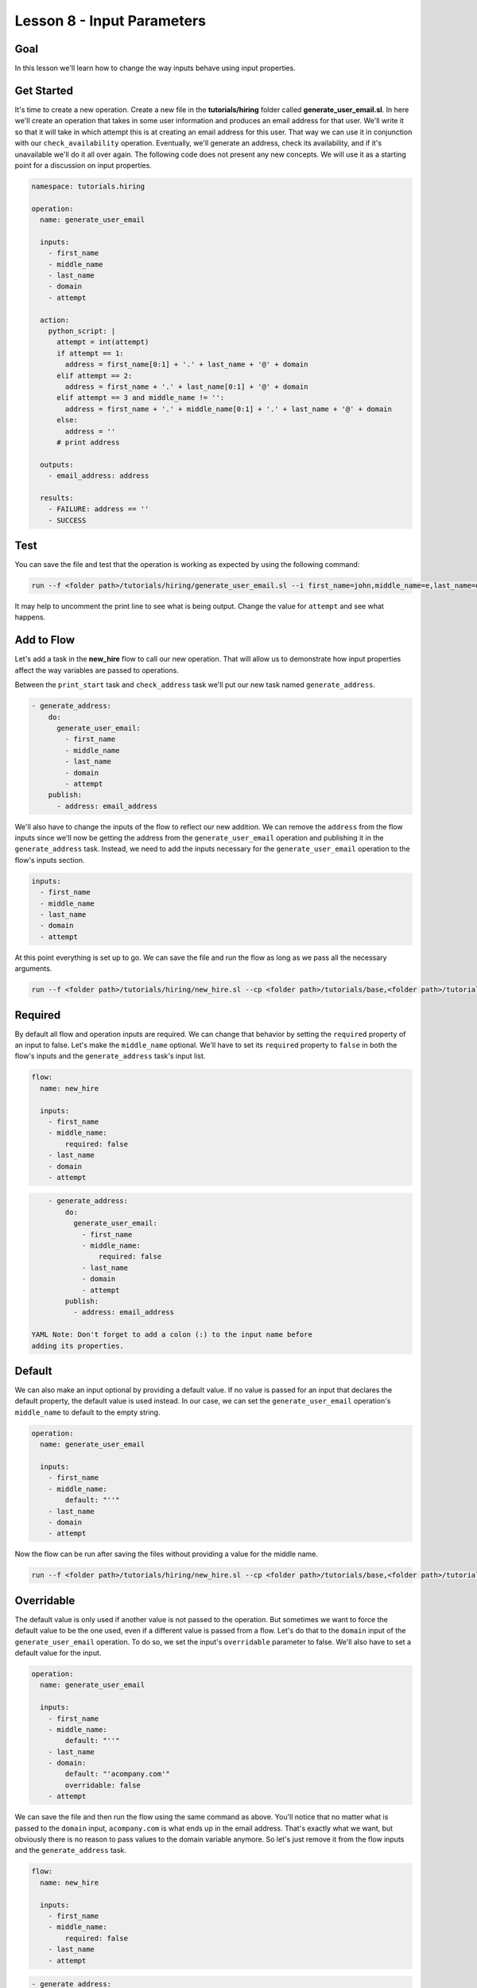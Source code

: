 Lesson 8 - Input Parameters
===========================

Goal
----

In this lesson we'll learn how to change the way inputs behave using
input properties.

Get Started
-----------

It's time to create a new operation. Create a new file in the
**tutorials/hiring** folder called **generate\_user\_email.sl**. In here
we'll create an operation that takes in some user information and
produces an email address for that user. We'll write it so that it will
take in which attempt this is at creating an email address for this
user. That way we can use it in conjunction with our
``check_availability`` operation. Eventually, we'll generate an address,
check its availability, and if it's unavailable we'll do it all over
again. The following code does not present any new concepts. We will use
it as a starting point for a discussion on input properties.

.. code:: yaml

    namespace: tutorials.hiring

    operation:
      name: generate_user_email

      inputs:
        - first_name
        - middle_name
        - last_name
        - domain
        - attempt

      action:
        python_script: |
          attempt = int(attempt)
          if attempt == 1:
            address = first_name[0:1] + '.' + last_name + '@' + domain
          elif attempt == 2:
            address = first_name + '.' + last_name[0:1] + '@' + domain
          elif attempt == 3 and middle_name != '':
            address = first_name + '.' + middle_name[0:1] + '.' + last_name + '@' + domain
          else:
            address = ''
          # print address

      outputs:
        - email_address: address

      results:
        - FAILURE: address == ''
        - SUCCESS

Test
----

You can save the file and test that the operation is working as expected
by using the following command:

.. code:: bash

    run --f <folder path>/tutorials/hiring/generate_user_email.sl --i first_name=john,middle_name=e,last_name=doe,domain=somecompany,attempt=1

It may help to uncomment the print line to see what is being output.
Change the value for ``attempt`` and see what happens.

Add to Flow
-----------

Let's add a task in the **new\_hire** flow to call our new operation.
That will allow us to demonstrate how input properties affect the way
variables are passed to operations.

Between the ``print_start`` task and ``check_address`` task we'll put
our new task named ``generate_address``.

.. code:: yaml

        - generate_address:
            do:
              generate_user_email:
                - first_name
                - middle_name
                - last_name
                - domain
                - attempt
            publish:
              - address: email_address

We'll also have to change the inputs of the flow to reflect our new
addition. We can remove the ``address`` from the flow inputs since we'll
now be getting the address from the ``generate_user_email`` operation
and publishing it in the ``generate_address`` task. Instead, we need to
add the inputs necessary for the ``generate_user_email`` operation to
the flow's inputs section.

.. code:: yaml

      inputs:
        - first_name
        - middle_name
        - last_name
        - domain
        - attempt

At this point everything is set up to go. We can save the file and run
the flow as long as we pass all the necessary arguments.

.. code:: bash

    run --f <folder path>/tutorials/hiring/new_hire.sl --cp <folder path>/tutorials/base,<folder path>/tutorials/hiring --i first_name=john,middle_name=e,last_name=doe,domain=somecompany.com,attempt=1

Required
--------

By default all flow and operation inputs are required. We can change
that behavior by setting the ``required`` property of an input to false.
Let's make the ``middle_name`` optional. We'll have to set its
``required`` property to ``false`` in both the flow's inputs and the
``generate_address`` task's input list.

.. code:: yaml

    flow:
      name: new_hire

      inputs:
        - first_name
        - middle_name:
            required: false
        - last_name
        - domain
        - attempt

.. code:: yaml

        - generate_address:
            do:
              generate_user_email:
                - first_name
                - middle_name:
                    required: false
                - last_name
                - domain
                - attempt
            publish:
              - address: email_address

    YAML Note: Don't forget to add a colon (:) to the input name before
    adding its properties.

Default
-------

We can also make an input optional by providing a default value. If no
value is passed for an input that declares the default property, the
default value is used instead. In our case, we can set the
``generate_user_email`` operation's ``middle_name`` to default to the
empty string.

.. code:: yaml

    operation:
      name: generate_user_email

      inputs:
        - first_name
        - middle_name:
            default: "''"
        - last_name
        - domain
        - attempt

Now the flow can be run after saving the files without providing a value
for the middle name.

.. code:: bash

    run --f <folder path>/tutorials/hiring/new_hire.sl --cp <folder path>/tutorials/base,<folder path>/tutorials/hiring --i first_name=john,last_name=doe,domain=somecompany.com,attempt=1

Overridable
-----------

The default value is only used if another value is not passed to the
operation. But sometimes we want to force the default value to be the
one used, even if a different value is passed from a flow. Let's do that
to the ``domain`` input of the ``generate_user_email`` operation. To do
so, we set the input's ``overridable`` parameter to false. We'll also
have to set a default value for the input.

.. code:: yaml

    operation:
      name: generate_user_email

      inputs:
        - first_name
        - middle_name:
            default: "''"
        - last_name
        - domain:
            default: "'acompany.com'"
            overridable: false
        - attempt

We can save the file and then run the flow using the same command as
above. You'll notice that no matter what is passed to the ``domain``
input, ``acompany.com`` is what ends up in the email address. That's
exactly what we want, but obviously there is no reason to pass values to
the domain variable anymore. So let's just remove it from the flow
inputs and the ``generate_address`` task.

.. code:: yaml

    flow:
      name: new_hire

      inputs:
        - first_name
        - middle_name:
            required: false
        - last_name
        - attempt

.. code:: yaml

        - generate_address:
            do:
              generate_user_email:
                - first_name
                - middle_name:
                    required: false
                - last_name
                - attempt
            publish:
              - address: email_address

Run It
------

Now we can save the file and run the flow without passing the domain. We
can also leave out the middle name if we want, but we can also leave it
in.

.. code:: bash

    run --f <folder path>/tutorials/hiring/new_hire.sl --cp <folder path>/tutorials/base,<folder path>/tutorials/hiring --i first_name=john,last_name=doe,attempt=1

Up Next
-------

In the next lesson we'll see how to use subflows.

New Code - Complete
-------------------

**new\_hire.sl**

.. code:: yaml

    namespace: tutorials.hiring

    imports:
      base: tutorials.base

    flow:
      name: new_hire

      inputs:
        - first_name
        - middle_name:
            required: false
        - last_name
        - attempt

      workflow:
        - print_start:
            do:
              base.print:
                - text: "'Starting new hire process'"

        - generate_address:
            do:
              generate_user_email:
                - first_name
                - middle_name:
                    required: false
                - last_name
                - attempt
            publish:
              - address: email_address

        - check_address:
            do:
              check_availability:
                - address
            publish:
              - availability: available
            navigate:
              UNAVAILABLE: print_fail
              AVAILABLE: print_finish

        - print_finish:
            do:
              base.print:
                - text: "'Availability for address ' + address + ' is: ' + str(availability)"

        - on_failure:
          - print_fail:
              do:
                base.print:
                  - text: "'Failed to create address: ' + address"

**generate\_user\_email.sl**

.. code:: yaml

    namespace: tutorials.hiring

    operation:
      name: generate_user_email

      inputs:
        - first_name
        - middle_name:
            default: "''"
        - last_name
        - domain:
            default: "'acompany.com'"
            overridable: false
        - attempt

      action:
        python_script: |
          attempt = int(attempt)
          if attempt == 1:
            address = first_name[0:1] + '.' + last_name + '@' + domain
          elif attempt == 2:
            address = first_name + '.' + last_name[0:1] + '@' + domain
          elif attempt == 3 and middle_name != '':
            address = first_name + '.' + middle_name[0:1] + '.' + last_name + '@' + domain
          else:
            address = ''
          # print address

      outputs:
        - email_address: address

      results:
        - FAILURE: address == ''
        - SUCCESS
